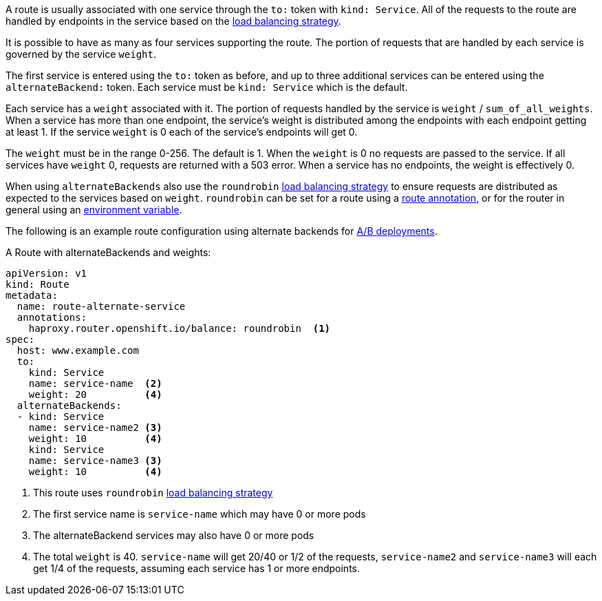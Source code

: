 A route is usually associated with one service through the `to:` token with
`kind: Service`. All of the requests to the route are handled by endpoints in
the service based on the xref:load-balancing[load balancing strategy].

It is possible to have as many as four services supporting the route. The
portion of requests that are handled by each service is governed by the service
`weight`.

The first service is entered using the `to:` token as before, and up to three
additional services can be entered using the `alternateBackend:` token. Each
service must be `kind: Service` which is the default.

Each service has a `weight` associated with it. The portion of requests
handled  by the service is `weight` / `sum_of_all_weights`. When a service has
more than one  endpoint, the service's weight is distributed among the endpoints
with each endpoint getting at least 1. If the service `weight` is 0 each
of the service's endpoints will get 0.

The `weight` must be in the range 0-256. The default is 1. When the `weight` is
0 no requests are passed to the service. If all services have `weight` 0,
requests are returned with a 503 error.  When a service has no endpoints, the weight
is effectively 0.

When using `alternateBackends` also use the `roundrobin`
xref:load-balancing[load balancing strategy] to ensure requests are distributed
as expected to the services based on `weight`. `roundrobin` can be set for a
route using a xref:route-specific-annotations[route annotation], or for the
router in general using an xref:env-variables[environment variable].

The following is an example route configuration using alternate backends for
xref:../../dev_guide/deployments/advanced_deployment_strategies.adoc#advanced-deployment-a-b-deployment[A/B
deployments].

.A Route with alternateBackends and weights:

[source,yaml]
----
apiVersion: v1
kind: Route
metadata:
  name: route-alternate-service
  annotations:
    haproxy.router.openshift.io/balance: roundrobin  <1>
spec:
  host: www.example.com
  to:
    kind: Service
    name: service-name  <2>
    weight: 20          <4>
  alternateBackends:
  - kind: Service
    name: service-name2 <3>
    weight: 10          <4>
    kind: Service
    name: service-name3 <3>
    weight: 10          <4>
----

<1> This route uses `roundrobin` xref:load-balancing[load balancing strategy]
<2> The first service name is `service-name` which may have 0 or more pods
<3> The alternateBackend services may also have 0 or more pods
<4> The total `weight` is 40. `service-name` will get 20/40 or 1/2 of the requests,
`service-name2` and `service-name3` will each get 1/4 of the requests, assuming each
service has 1 or more endpoints.
